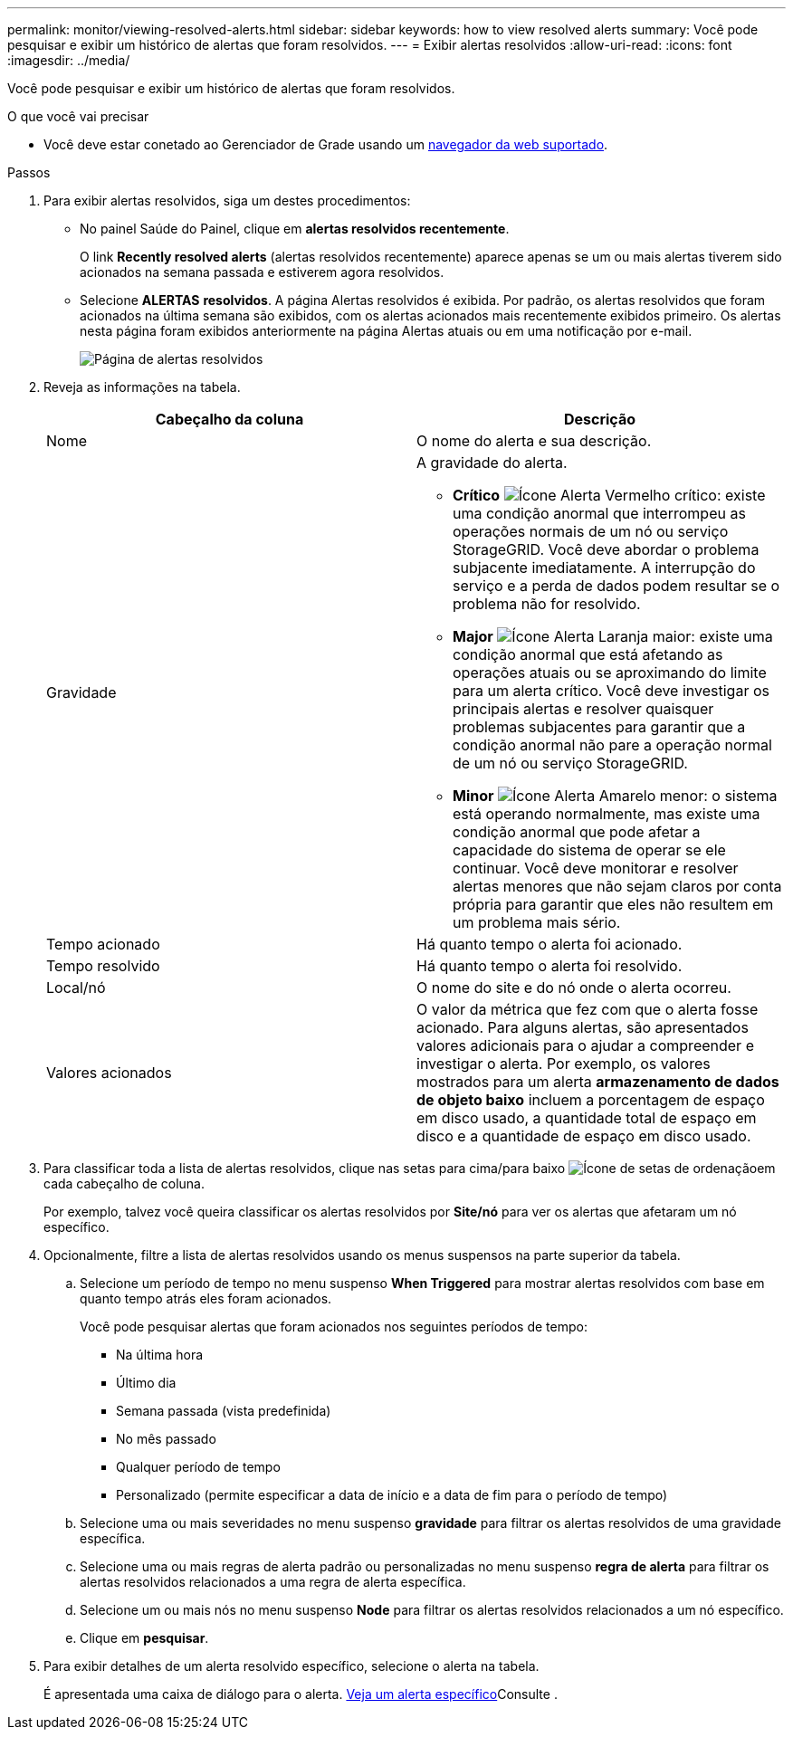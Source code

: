 ---
permalink: monitor/viewing-resolved-alerts.html 
sidebar: sidebar 
keywords: how to view resolved alerts 
summary: Você pode pesquisar e exibir um histórico de alertas que foram resolvidos. 
---
= Exibir alertas resolvidos
:allow-uri-read: 
:icons: font
:imagesdir: ../media/


[role="lead"]
Você pode pesquisar e exibir um histórico de alertas que foram resolvidos.

.O que você vai precisar
* Você deve estar conetado ao Gerenciador de Grade usando um xref:../admin/web-browser-requirements.adoc[navegador da web suportado].


.Passos
. Para exibir alertas resolvidos, siga um destes procedimentos:
+
** No painel Saúde do Painel, clique em *alertas resolvidos recentemente*.
+
O link *Recently resolved alerts* (alertas resolvidos recentemente) aparece apenas se um ou mais alertas tiverem sido acionados na semana passada e estiverem agora resolvidos.

** Selecione *ALERTAS* *resolvidos*. A página Alertas resolvidos é exibida. Por padrão, os alertas resolvidos que foram acionados na última semana são exibidos, com os alertas acionados mais recentemente exibidos primeiro. Os alertas nesta página foram exibidos anteriormente na página Alertas atuais ou em uma notificação por e-mail.
+
image::../media/alerts_resolved_page.png[Página de alertas resolvidos]



. Reveja as informações na tabela.
+
|===
| Cabeçalho da coluna | Descrição 


 a| 
Nome
 a| 
O nome do alerta e sua descrição.



 a| 
Gravidade
 a| 
A gravidade do alerta.

** *Crítico* image:../media/icon_alert_red_critical.png["Ícone Alerta Vermelho crítico"]: existe uma condição anormal que interrompeu as operações normais de um nó ou serviço StorageGRID. Você deve abordar o problema subjacente imediatamente. A interrupção do serviço e a perda de dados podem resultar se o problema não for resolvido.
** *Major* image:../media/icon_alert_orange_major.png["Ícone Alerta Laranja maior"]: existe uma condição anormal que está afetando as operações atuais ou se aproximando do limite para um alerta crítico. Você deve investigar os principais alertas e resolver quaisquer problemas subjacentes para garantir que a condição anormal não pare a operação normal de um nó ou serviço StorageGRID.
** *Minor* image:../media/icon_alert_yellow_minor.png["Ícone Alerta Amarelo menor"]: o sistema está operando normalmente, mas existe uma condição anormal que pode afetar a capacidade do sistema de operar se ele continuar. Você deve monitorar e resolver alertas menores que não sejam claros por conta própria para garantir que eles não resultem em um problema mais sério.




 a| 
Tempo acionado
 a| 
Há quanto tempo o alerta foi acionado.



 a| 
Tempo resolvido
 a| 
Há quanto tempo o alerta foi resolvido.



 a| 
Local/nó
 a| 
O nome do site e do nó onde o alerta ocorreu.



 a| 
Valores acionados
 a| 
O valor da métrica que fez com que o alerta fosse acionado. Para alguns alertas, são apresentados valores adicionais para o ajudar a compreender e investigar o alerta. Por exemplo, os valores mostrados para um alerta *armazenamento de dados de objeto baixo* incluem a porcentagem de espaço em disco usado, a quantidade total de espaço em disco e a quantidade de espaço em disco usado.

|===
. Para classificar toda a lista de alertas resolvidos, clique nas setas para cima/para baixo image:../media/icon_alert_sort_column.png["Ícone de setas de ordenação"]em cada cabeçalho de coluna.
+
Por exemplo, talvez você queira classificar os alertas resolvidos por *Site/nó* para ver os alertas que afetaram um nó específico.

. Opcionalmente, filtre a lista de alertas resolvidos usando os menus suspensos na parte superior da tabela.
+
.. Selecione um período de tempo no menu suspenso *When Triggered* para mostrar alertas resolvidos com base em quanto tempo atrás eles foram acionados.
+
Você pode pesquisar alertas que foram acionados nos seguintes períodos de tempo:

+
*** Na última hora
*** Último dia
*** Semana passada (vista predefinida)
*** No mês passado
*** Qualquer período de tempo
*** Personalizado (permite especificar a data de início e a data de fim para o período de tempo)


.. Selecione uma ou mais severidades no menu suspenso *gravidade* para filtrar os alertas resolvidos de uma gravidade específica.
.. Selecione uma ou mais regras de alerta padrão ou personalizadas no menu suspenso *regra de alerta* para filtrar os alertas resolvidos relacionados a uma regra de alerta específica.
.. Selecione um ou mais nós no menu suspenso *Node* para filtrar os alertas resolvidos relacionados a um nó específico.
.. Clique em *pesquisar*.


. Para exibir detalhes de um alerta resolvido específico, selecione o alerta na tabela.
+
É apresentada uma caixa de diálogo para o alerta. xref:viewing-specific-alert.adoc[Veja um alerta específico]Consulte .


